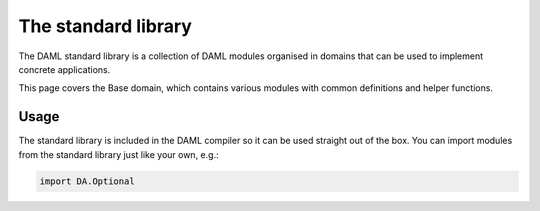 .. Copyright (c) 2019 Digital Asset (Switzerland) GmbH and/or its affiliates. All rights reserved.
.. SPDX-License-Identifier: Apache-2.0

.. _stdlib-reference-base:

The standard library
====================

The DAML standard library is a collection of DAML modules organised in domains
that can be used to implement concrete applications.

This page covers the Base domain, which contains various modules with
common definitions and helper functions.


Usage
*****

The standard library is included in the DAML compiler so it can
be used straight out of the box.
You can import modules from the standard library just like your own, e.g.:

.. ExcludeFromDamlParsing
.. code-block:: daml

  import DA.Optional

